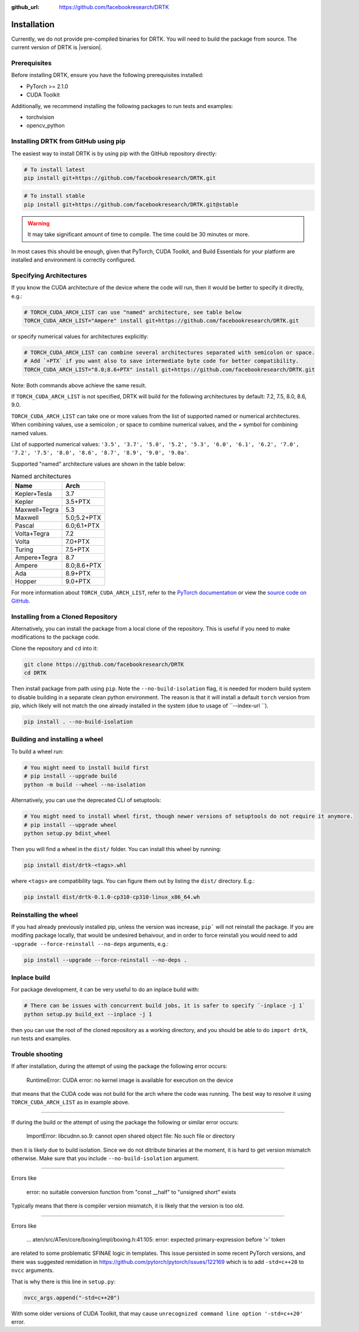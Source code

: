 
:github_url: https://github.com/facebookresearch/DRTK

Installation
===================================

Currently, we do not provide pre-compiled binaries for DRTK.
You will need to build the package from source. The current version of DRTK is |version|.

Prerequisites
^^^^^^^^^^^^^

Before installing DRTK, ensure you have the following prerequisites installed:

* PyTorch >= 2.1.0
* CUDA Toolkit

Additionally, we recommend installing the following packages to run tests and examples:

* torchvision
* opencv_python

Installing DRTK from GitHub using pip
^^^^^^^^^^^^^^^^^^^^^^^^^^^^^^^^^^^^^

The easiest way to install DRTK is by using pip with the GitHub repository directly:

.. code-block:: shell

    # To install latest
    pip install git+https://github.com/facebookresearch/DRTK.git

.. code-block:: shell

    # To install stable
    pip install git+https://github.com/facebookresearch/DRTK.git@stable

.. warning::

    It may take significant amount of time to compile. The time could be 30 minutes or more.

In most cases this should be enough, given that PyTorch,
CUDA Toolkit, and Build Essentials for your platform are installed and environment is correctly configured.

Specifying Architectures
^^^^^^^^^^^^^^^^^^^^^^^^^^^^^^^^^^^

If you know the CUDA architecture of the device where the code will run, then it would be better to specify it directly, e.g.:

.. code-block:: shell

    # TORCH_CUDA_ARCH_LIST can use "named" architecture, see table below
    TORCH_CUDA_ARCH_LIST="Ampere" install git+https://github.com/facebookresearch/DRTK.git

or specify numerical values for architectures explicitly:

.. code-block:: shell

    # TORCH_CUDA_ARCH_LIST can combine several architectures separated with semicolon or space.
    # Add `+PTX` if you want also to save intermediate byte code for better compatibility.
    TORCH_CUDA_ARCH_LIST="8.0;8.6+PTX" install git+https://github.com/facebookresearch/DRTK.git

Note: Both commands above achieve the same result.

If ``TORCH_CUDA_ARCH_LIST`` is not specified, DRTK will build for the following architectures by default: 7.2, 7.5, 8.0, 8.6, 9.0.

``TORCH_CUDA_ARCH_LIST`` can take one or more values from the list of supported named or numerical architectures.
When combining values, use a semicolon `;` or space to combine numerical values, and the `+` symbol for combining named values.

LIst of supported numerical values: ``'3.5', '3.7', '5.0', '5.2', '5.3', '6.0', '6.1', '6.2', '7.0', '7.2', '7.5', '8.0', '8.6', '8.7', '8.9', '9.0', '9.0a'``.

Supported "named" architecture values are shown in the table below:

.. list-table:: Named architectures
   :header-rows: 1

   * - Name
     - Arch
   * - Kepler+Tesla
     - 3.7
   * - Kepler
     - 3.5+PTX
   * - Maxwell+Tegra
     - 5.3
   * - Maxwell
     - 5.0;5.2+PTX
   * - Pascal
     - 6.0;6.1+PTX
   * - Volta+Tegra
     - 7.2
   * - Volta
     - 7.0+PTX
   * - Turing
     - 7.5+PTX
   * - Ampere+Tegra
     - 8.7
   * - Ampere
     - 8.0;8.6+PTX
   * - Ada
     - 8.9+PTX
   * - Hopper
     - 9.0+PTX


For more information about ``TORCH_CUDA_ARCH_LIST``, refer to the `PyTorch documentation <https://pytorch.org/docs/stable/cpp_extension.html#torch.utils.cpp_extension.CUDAExtension>`_ or view the `source code on GitHub <https://github.com/pytorch/pytorch/blob/c9653bf2ca6dd88b991d71abf836bd9a7a1d9dc3/torch/utils/cpp_extension.py#L1980>`_.

Installing from a Cloned Repository
^^^^^^^^^^^^^^^^^^^^^^^^^^^^^^^^^^^

Alternatively, you can install the package from a local clone of the repository.
This is useful if you need to make modifications to the package code.

Clone the repository and ``cd`` into it:

.. code-block:: shell

    git clone https://github.com/facebookresearch/DRTK
    cd DRTK

Then install package from path using ``pip``. Note the ``--no-build-isolation`` flag, it is needed for modern build
system to disable building in a separate clean python environment.
The reason is that it will install a default ``torch`` version from pip, which likely will not match the one already installed in the system (due to usage of ``--index-url ``).

.. code-block:: shell

    pip install . --no-build-isolation


Building and installing a wheel
^^^^^^^^^^^^^^^^^^^^^^^^^^^^^^^

To build a wheel run:

.. code-block:: shell

    # You might need to install build first
    # pip install --upgrade build
    python -m build --wheel --no-isolation

Alternatively, you can use the deprecated CLI of setuptools:

.. code-block:: shell

    # You might need to install wheel first, though newer versions of setuptools do not require it anymore.
    # pip install --upgrade wheel
    python setup.py bdist_wheel

Then you will find a wheel in the ``dist/`` folder. You can install this wheel by running:

.. code-block:: shell

    pip install dist/drtk-<tags>.whl

where ``<tags>`` are compatibility tags. You can figure them out by listing the ``dist/`` directory. E.g.:

.. code-block:: shell

    pip install dist/drtk-0.1.0-cp310-cp310-linux_x86_64.wh

Reinstalling the wheel
^^^^^^^^^^^^^^^^^^^^^^

If you had already previously installed pip, unless the version was increase, ``pip``` will not reinstall the package.
If you are modifing package locally, that would be undesired behaivour, and in order to force reinstall you would need to add
``-upgrade --force-reinstall --no-deps`` arguments, e.g.:

.. code-block:: shell

    pip install --upgrade --force-reinstall --no-deps .

Inplace build
^^^^^^^^^^^^^

For package development, it can be very useful to do an inplace build with:

.. code-block:: shell

    # There can be issues with concurrent build jobs, it is safer to specify `-inplace -j 1`
    python setup.py build_ext --inplace -j 1

then you can use the root of the cloned repository as a working directory, and you should be able to do ``import drtk``, run tests and examples.

Trouble shooting
^^^^^^^^^^^^^^^^

If after installation, during the attempt of using the package the following error occurs:

    RuntimeError: CUDA error: no kernel image is available for execution on the device

that means that the CUDA code was not build for the arch where the code was running. The best way to resolve it using
``TORCH_CUDA_ARCH_LIST`` as in example above.

------------------

If during the build or the attempt of using the package the following or similar error occurs:

    ImportError: libcudnn.so.9: cannot open shared object file: No such file or directory

then it is likely due to build isolation. Since we do not ditribute binaries at the moment, it is hard to get version mismatch otherwise.
Make sure that you include ``--no-build-isolation`` argument.

------------------

Errors like

    error: no suitable conversion function from "const __half" to "unsigned short" exists

Typically means that there is compiler version mismatch, it is likely that the version is too old.

------------------

Errors like

    ... aten/src/ATen/core/boxing/impl/boxing.h:41:105: error: expected primary-expression before ‘>’ token

are related to some problematic SFINAE logic in templates. This issue persisted in some recent PyTorch versions,
and there was suggested remidation in https://github.com/pytorch/pytorch/issues/122169 which is to add ``-std=c++20`` to ``nvcc`` arguments.

That is why there is this line in ``setup.py``:

.. code-block:: python

    nvcc_args.append("-std=c++20")

With some older versions of CUDA Toolkit, that may cause ``unrecognized command line option '-std=c++20'`` error.
